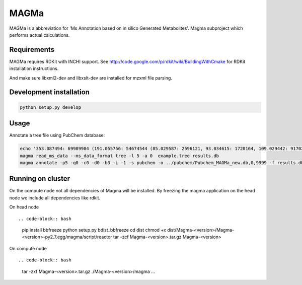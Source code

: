 MAGMa
=====

MAGMa is a abbreviation for 'Ms Annotation based on in silico Generated Metabolites'.
Magma subproject which performs actual calculations.

Requirements
------------

MAGMa requires RDKit with INCHI support.
See http://code.google.com/p/rdkit/wiki/BuildingWithCmake for RDKit installation instructions.

And make sure libxml2-dev and libxslt-dev are installed for mzxml file parsing.

Development installation
------------------------

.. code-block:: bash

   python setup.py develop

Usage
-----

Annotate a tree file using PubChem database:

.. code-block:: bash

   echo '353.087494: 69989984 (191.055756: 54674544 (85.029587: 2596121, 93.034615: 1720164, 109.029442: 917026, 111.045067: 1104891 (81.034691: 28070, 83.014069: 7618, 83.050339: 25471, 93.034599: 36300, 96.021790: 8453), 127.039917: 2890439 (57.034718: 16911, 81.034706: 41459, 83.050301: 35131, 85.029533: 236887, 99.045074: 73742, 109.029404: 78094), 171.029587: 905226, 173.045212: 2285841 (71.013992: 27805, 93.034569: 393710, 111.008629: 26219, 111.045029: 339595, 137.024292: 27668, 155.034653: 145773), 191.055725: 17000514), 353.087097: 4146696)' > example.tree
   magma read_ms_data --ms_data_format tree -l 5 -a 0  example.tree results.db
   magma annotate -p5 -q0 -c0 -d0 -b3 -i -1 -s pubchem -o ../pubchem/Pubchem_MAGMa_new.db,0,9999 -f results.db

Running on cluster
------------------

On the compute node not all dependencies of Magma will be installed.
By freezing the magma application on the head node we include all dependencies like rdkit.

On head node ::

.. code-block:: bash

   pip install bbfreeze
   python setup.py bdist_bbfreeze
   cd dist
   chmod +x dist/Magma-<version>/Magma-<version>-py2.7.egg/magma/script/reactor
   tar -zcf Magma-<version>.tar.gz Magma-<version>

On compute node ::

.. code-block:: bash

   tar -zxf Magma-<version>.tar.gz
   ./Magma-<version>/magma ...

